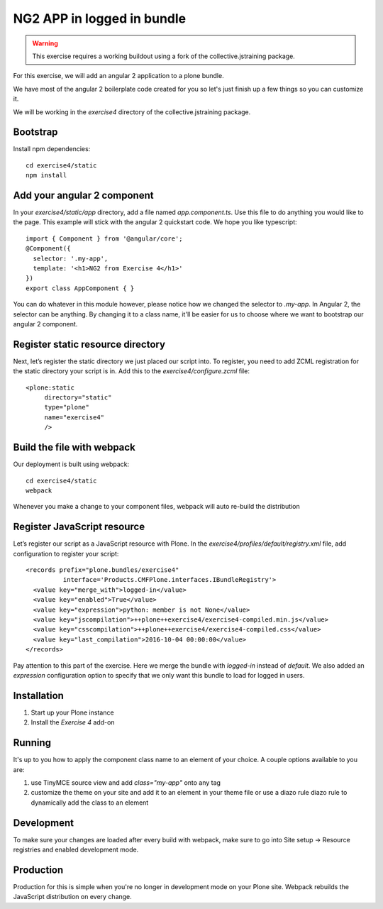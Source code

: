 NG2 APP in logged in bundle
===========================

..  warning::

    This exercise requires a working buildout using a fork of the
    collective.jstraining package.


For this exercise, we will add an angular 2 application to a plone bundle.

We have most of the angular 2 boilerplate code created for you so let's just
finish up a few things so you can customize it.

We will be working in the `exercise4` directory of the collective.jstraining package.

Bootstrap
---------

Install npm dependencies::

    cd exercise4/static
    npm install


Add your angular 2 component
----------------------------

In your `exercise4/static/app` directory, add a file named `app.component.ts`. Use
this file to do anything you would like to the page. This example will stick
with the angular 2 quickstart code. We hope you like typescript::

    import { Component } from '@angular/core';
    @Component({
      selector: '.my-app',
      template: '<h1>NG2 from Exercise 4</h1>'
    })
    export class AppComponent { }


You can do whatever in this module however, please notice how we changed the
selector to `.my-app`. In Angular 2, the selector can be anything. By changing
it to a class name, it'll be easier for us to choose where we want to bootstrap
our angular 2 component.


Register static resource directory
----------------------------------

Next, let’s register the static directory we just placed our script into. To
register, you need to add ZCML registration for the static directory your script
is in. Add this to the `exercise4/configure.zcml` file::

    <plone:static
         directory="static"
         type="plone"
         name="exercise4"
         />


Build the file with webpack
---------------------------

Our deployment is built using webpack::

    cd exercise4/static
    webpack


Whenever you make a change to your component files, webpack will auto re-build
the distribution


Register JavaScript resource
----------------------------

Let’s register our script as a JavaScript resource with Plone. In the
`exercise4/profiles/default/registry.xml` file, add configuration to register
your script::

    <records prefix="plone.bundles/exercise4"
              interface='Products.CMFPlone.interfaces.IBundleRegistry'>
      <value key="merge_with">logged-in</value>
      <value key="enabled">True</value>
      <value key="expression">python: member is not None</value>
      <value key="jscompilation">++plone++exercise4/exercise4-compiled.min.js</value>
      <value key="csscompilation">++plone++exercise4/exercise4-compiled.css</value>
      <value key="last_compilation">2016-10-04 00:00:00</value>
    </records>


Pay attention to this part of the exercise. Here we merge the bundle with
`logged-in` instead of `default`. We also added an `expression` configuration
option to specify that we only want this bundle to load for logged in users.


Installation
------------

1) Start up your Plone instance
2) Install the `Exercise 4` add-on


Running
-------

It's up to you how to apply the component class name to an element of your choice.
A couple options available to you are:

1) use TinyMCE source view and add `class="my-app"` onto any tag
2) customize the theme on your site and add it to an element in your theme file
   or use a diazo rule diazo rule to dynamically add the class to an element


Development
-----------

To make sure your changes are loaded after every build with webpack, make sure
to go into Site setup -> Resource registries and enabled development mode.


Production
----------

Production for this is simple when you're no longer in development mode on
your Plone site. Webpack rebuilds the JavaScript distribution on every change.
